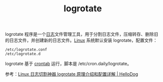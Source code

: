 :PROPERTIES:
:ID:       FFBCCC23-2914-4EB5-9912-09EE26B13312
:END:
#+TITLE: logrotate

logrotate 程序是一个[[id:9249D292-C4B8-41D8-B073-6FCCC3344FB9][日志]]文件管理工具，用于分割日志文件，压缩转存、删除旧的日志文件，并创建新的日志文件。[[id:EC899B0E-E274-4D41-9712-E432C287480C][Linux]] 系统默认安装 logrotate，配置文件：
#+begin_example
/etc/logrotate.conf
/etc/logrotate.d
#+end_example

logrotate 基于 [[id:40D771C9-496B-492C-B750-08AD21CEBB4B][crontab]] 运行，脚本是 /etc/cron.daily/logrotate。

参考：[[https://wsgzao.github.io/post/logrotate/][Linux 日志切割神器 logrotate 原理介绍和配置详解 | HelloDog]]

